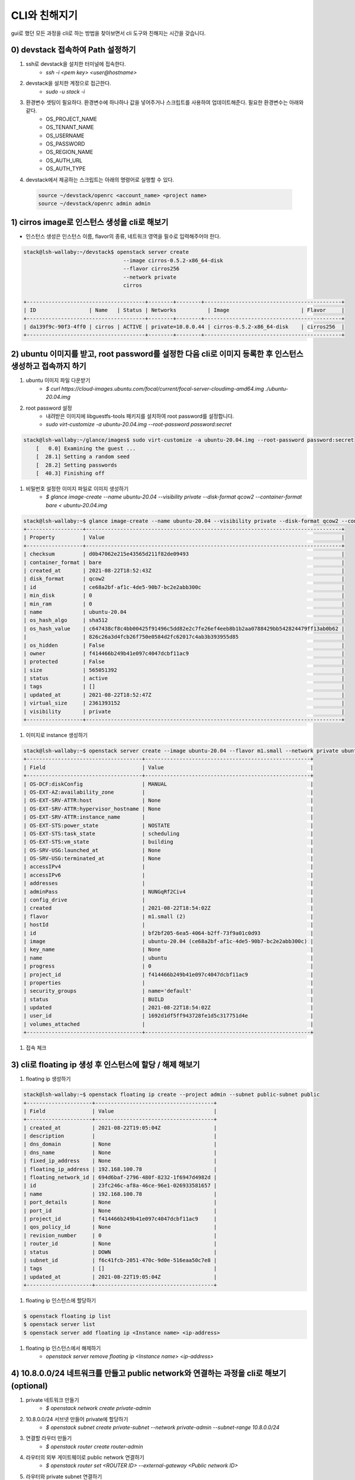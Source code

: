 CLI와 친해지기
================

gui로 했던 모든 과정을 cli로 하는 방법을 찾아보면서 cli 도구와 친해지는 시간을 갖습니다.

0) devstack 접속하여 Path 설정하기
--------------------------
#. ssh로 devstack을 설치한 터미널에 접속한다.
    * `ssh -i <pem key> <user@hostname>`
#. devstack을 설치한 계정으로 접근한다.
    * `sudo -u stack -i`
#. 환경변수 셋팅이 필요하다. 환경변수에 하나하나 값을 넣어주거나 스크립트를 사용하여 업데이트해준다. 필요한 환경변수는 아래와 같다.
    * OS_PROJECT_NAME
    * OS_TENANT_NAME
    * OS_USERNAME
    * OS_PASSWORD
    * OS_REGION_NAME
    * OS_AUTH_URL
    * OS_AUTH_TYPE
#. devstack에서 제공하는 스크립트는 아래의 명령어로 실행할 수 있다.
 .. code-block:: bash

    source ~/devstack/openrc <account_name> <project name>
    source ~/devstack/openrc admin admin



1) cirros image로 인스턴스 생성을 cli로 해보기
----------------------------------------
* 인스턴스 생성은 인스턴스 이름, flavor의 종류, 네트워크 영역을 필수로 입력해주어야 한다.
.. code-block:: bash

    stack@lsh-wallaby:~/devstack$ openstack server create
                                    --image cirros-0.5.2-x86_64-disk
                                    --flavor cirros256
                                    --network private
                                    cirros

    +--------------------------------------+--------+--------+--------------------------------------------+
    | ID                 | Name   | Status | Networks          | Image                       | Flavor     |
    +--------------------------------------+--------+--------+--------------------------------------------+
    | da139f9c-90f3-4ff0 | cirros | ACTIVE | private=10.0.0.44 | cirros-0.5.2-x86_64-disk    | cirros256  |
    +--------------------------------------+--------+--------+--------------------------------------------+


2) ubuntu 이미지를 받고, root password를 설정한 다음 cli로 이미지 등록한 후 인스턴스 생성하고 접속까지 하기
-----------------------------------------
#. ubuntu 이미지 파일 다운받기
    * `$ curl https://cloud-images.ubuntu.com/focal/current/focal-server-cloudimg-amd64.img ./ubuntu-20.04.img`
#. root password 설정
    * 내려받은 이미지에 libguestfs-tools 패키지를 설치하여 root password를 설정합니다.
    * `sudo virt-customize -a ubuntu-20.04.img --root-password password:secret`
.. code-block:: bash

    stack@lsh-wallaby:~/glance/images$ sudo virt-customize -a ubuntu-20.04.img --root-password password:secret
        [   0.0] Examining the guest ...
        [  28.1] Setting a random seed
        [  28.2] Setting passwords
        [  40.3] Finishing off

#. 비밀번호 설정한 이미지 파일로 이미지 생성하기
    * `$ glance image-create --name ubuntu-20.04 --visibility private --disk-format qcow2 --container-format bare < ubuntu-20.04.img`
.. code-block:: bash

    stack@lsh-wallaby:~$ glance image-create --name ubuntu-20.04 --visibility private --disk-format qcow2 --container-format bare < ubuntu-20.04.img
    +------------------+----------------------------------------------------------------------------------+
    | Property         | Value                                                                            |
    +------------------+----------------------------------------------------------------------------------+
    | checksum         | d0b47062e215e43565d211f82de09493                                                 |
    | container_format | bare                                                                             |
    | created_at       | 2021-08-22T18:52:43Z                                                             |
    | disk_format      | qcow2                                                                            |
    | id               | ce68a2bf-af1c-4de5-90b7-bc2e2abb300c                                             |
    | min_disk         | 0                                                                                |
    | min_ram          | 0                                                                                |
    | name             | ubuntu-20.04                                                                     |
    | os_hash_algo     | sha512                                                                           |
    | os_hash_value    | c647438cf8c4bb00425f91496c5dd82e2c7fe26ef4eeb8b1b2aa0788429bb542824479ff13ab0b62 |
    |                  | 826c26a3d4fcb26f750e0584d2fc62017c4ab3b393955d85                                 |
    | os_hidden        | False                                                                            |
    | owner            | f414466b249b41e097c4047dcbf11ac9                                                 |
    | protected        | False                                                                            |
    | size             | 565051392                                                                        |
    | status           | active                                                                           |
    | tags             | []                                                                               |
    | updated_at       | 2021-08-22T18:52:47Z                                                             |
    | virtual_size     | 2361393152                                                                       |
    | visibility       | private                                                                          |
    +------------------+----------------------------------------------------------------------------------+

#. 이미지로 instance 생성하기

.. code-block:: bash

    stack@lsh-wallaby:~$ openstack server create --image ubuntu-20.04 --flavor m1.small --network private ubuntu
    +-------------------------------------+-----------------------------------------------------+
    | Field                               | Value                                               |
    +-------------------------------------+-----------------------------------------------------+
    | OS-DCF:diskConfig                   | MANUAL                                              |
    | OS-EXT-AZ:availability_zone         |                                                     |
    | OS-EXT-SRV-ATTR:host                | None                                                |
    | OS-EXT-SRV-ATTR:hypervisor_hostname | None                                                |
    | OS-EXT-SRV-ATTR:instance_name       |                                                     |
    | OS-EXT-STS:power_state              | NOSTATE                                             |
    | OS-EXT-STS:task_state               | scheduling                                          |
    | OS-EXT-STS:vm_state                 | building                                            |
    | OS-SRV-USG:launched_at              | None                                                |
    | OS-SRV-USG:terminated_at            | None                                                |
    | accessIPv4                          |                                                     |
    | accessIPv6                          |                                                     |
    | addresses                           |                                                     |
    | adminPass                           | NUNGqRf2Civ4                                        |
    | config_drive                        |                                                     |
    | created                             | 2021-08-22T18:54:02Z                                |
    | flavor                              | m1.small (2)                                        |
    | hostId                              |                                                     |
    | id                                  | bf2bf205-6ea5-4064-b2ff-73f9a01c0d93                |
    | image                               | ubuntu-20.04 (ce68a2bf-af1c-4de5-90b7-bc2e2abb300c) |
    | key_name                            | None                                                |
    | name                                | ubuntu                                              |
    | progress                            | 0                                                   |
    | project_id                          | f414466b249b41e097c4047dcbf11ac9                    |
    | properties                          |                                                     |
    | security_groups                     | name='default'                                      |
    | status                              | BUILD                                               |
    | updated                             | 2021-08-22T18:54:02Z                                |
    | user_id                             | 1692d1df5ff943728fe1d5c317751d4e                    |
    | volumes_attached                    |                                                     |
    +-------------------------------------+-----------------------------------------------------+

#. 접속 체크

.. code-block:: bash
    ubuntu login: root
    Password:
    Welcome to Ubuntu 20.04.3 LTS (GNU/LINUX 5.4.0-81-generic x86_64)
    root@ubuntu:~#
    root@ubuntu:~#

3) cli로 floating ip 생성 후 인스턴스에 할당 / 해제 해보기
-------------------------------------
#. floating ip 생성하기

.. code-block:: bash

    stack@lsh-wallaby:~$ openstack floating ip create --project admin --subnet public-subnet public
    +---------------------+--------------------------------------+
    | Field               | Value                                |
    +---------------------+--------------------------------------+
    | created_at          | 2021-08-22T19:05:04Z                 |
    | description         |                                      |
    | dns_domain          | None                                 |
    | dns_name            | None                                 |
    | fixed_ip_address    | None                                 |
    | floating_ip_address | 192.168.100.78                       |
    | floating_network_id | 694d6baf-2796-480f-8232-1f6947d4982d |
    | id                  | 23fc246c-af8a-46ce-96e1-026933581657 |
    | name                | 192.168.100.78                       |
    | port_details        | None                                 |
    | port_id             | None                                 |
    | project_id          | f414466b249b41e097c4047dcbf11ac9     |
    | qos_policy_id       | None                                 |
    | revision_number     | 0                                    |
    | router_id           | None                                 |
    | status              | DOWN                                 |
    | subnet_id           | f6c41fcb-2051-470c-9d0e-516eaa50c7e8 |
    | tags                | []                                   |
    | updated_at          | 2021-08-22T19:05:04Z                 |
    +---------------------+--------------------------------------+

#. floating ip 인스턴스에 할당하기

.. code-block:: bash

    $ openstack floating ip list
    $ openstack server list
    $ openstack server add floating ip <Instance name> <ip-address>

#. floating ip 인스턴스에서 해제하기
    * `openstack server remove floating ip <Instance name> <ip-address>`


4) 10.8.0.0/24 네트워크를 만들고 public network와 연결하는 과정을 cli로 해보기  (optional)
-------------------------------------------
#. private 네트워크 만들기
    * `$ openstack network create private-admin`
#. 10.8.0.0/24 서브넷 만들어 private에 할당하기
    * `$ openstack subnet create private-subnet --network private-admin --subnet-range 10.8.0.0/24`
#. 연결할 라우터 만들기
    * `$ openstack router create router-admin`
#. 라우터의 외부 게이트웨이로 public network 연결하기
    * `$ openstack router set <ROUTER ID> --external-gateway <Public network ID>`
#. 라우터와 private subnet 연결하기
    * `$ openstack router add subnet <ROUTER ID> <Private subnet ID>`


Reference
------------------------------------
* ubuntu 20.04 image: https://cloud-images.ubuntu.com/focal/current/focal-server-cloudimg-amd64.img
* image 만들고 인스턴스 만드는 법 : https://docs.openstacg/mitaka/user-guide/cli_use_snapshots_to_migrate_instances.html
* floating ip 만들고 instance에 associated하기 : https:k.org/ironic/rocky/install/configure-glance-images.html
* snapshot으로 image 만들기 : https://docs.openstack.or//computingforgeeks.com/how-to-assign-floating-ip-to-openstack-instance/
* private network 만들어 public network와 연결하기 : https://docs.openstack.org/ocata/user-guide/cli-create-and-manage-networks.html
* rst 사용법 : https://sublime-and-sphinx-guide.readthedocs.io/en/latest/lists.html
